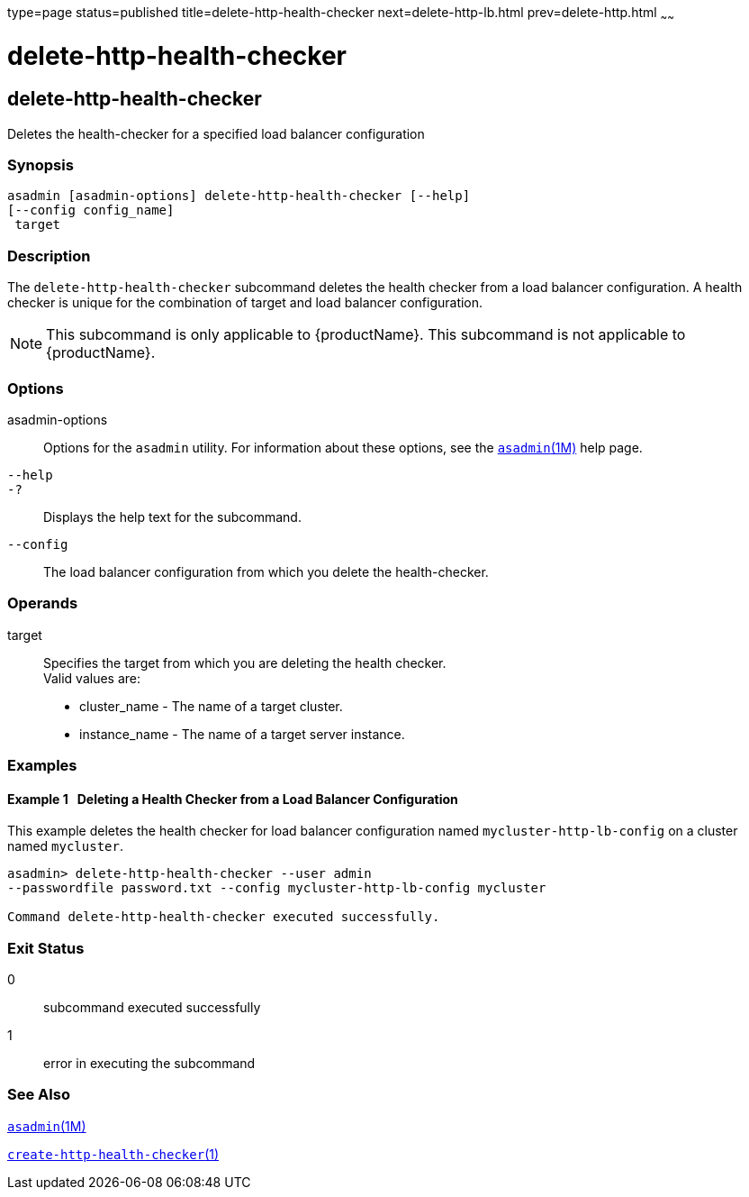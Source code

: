 type=page
status=published
title=delete-http-health-checker
next=delete-http-lb.html
prev=delete-http.html
~~~~~~

= delete-http-health-checker

[[delete-http-health-checker-1]][[GSRFM00078]][[delete-http-health-checker]]

== delete-http-health-checker

Deletes the health-checker for a specified load balancer configuration

=== Synopsis

[source]
----
asadmin [asadmin-options] delete-http-health-checker [--help]
[--config config_name]
 target
----

=== Description

The `delete-http-health-checker` subcommand deletes the health checker
from a load balancer configuration. A health checker is unique for the
combination of target and load balancer configuration.

[NOTE]
====
This subcommand is only applicable to {productName}. This
subcommand is not applicable to {productName}.
====

=== Options

asadmin-options::
  Options for the `asadmin` utility. For information about these
  options, see the xref:asadmin.adoc#asadmin[`asadmin`(1M)] help page.
`--help`::
`-?`::
  Displays the help text for the subcommand.
`--config`::
  The load balancer configuration from which you delete the
  health-checker.

=== Operands

target::
  Specifies the target from which you are deleting the health checker. +
  Valid values are:

  * cluster_name - The name of a target cluster.
  * instance_name - The name of a target server instance.

=== Examples

[[GSRFM547]][[sthref704]]

==== Example 1   Deleting a Health Checker from a Load Balancer Configuration

This example deletes the health checker for load balancer configuration
named `mycluster-http-lb-config` on a cluster named `mycluster`.

[source]
----
asadmin> delete-http-health-checker --user admin
--passwordfile password.txt --config mycluster-http-lb-config mycluster

Command delete-http-health-checker executed successfully.
----

=== Exit Status

0::
  subcommand executed successfully
1::
  error in executing the subcommand

=== See Also

xref:asadmin.adoc#asadmin[`asadmin`(1M)]

link:create-http-health-checker.html#create-http-health-checker-1[`create-http-health-checker`(1)]


